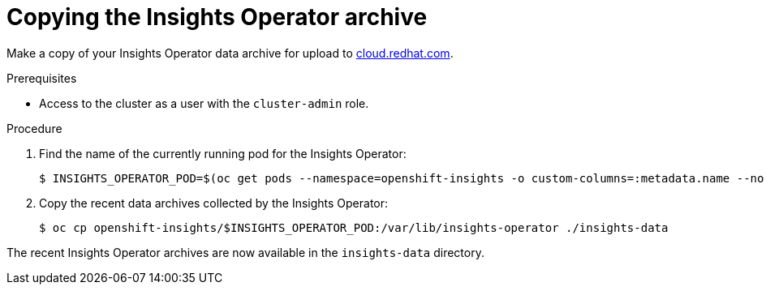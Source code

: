 // Module included in the following assemblies:
//
// * support/remote_health_monitoring/remote-health-reporting-from-restricted-network.adoc

[id="insights-operator-copying-archive_{context}"]
= Copying the Insights Operator archive

Make a copy of your Insights Operator data archive for upload to link:https://cloud.redhat.com[cloud.redhat.com].

.Prerequisites

* Access to the cluster as a user with the `cluster-admin` role.

.Procedure

. Find the name of the currently running pod for the Insights Operator:
+
[source,terminal]
----
$ INSIGHTS_OPERATOR_POD=$(oc get pods --namespace=openshift-insights -o custom-columns=:metadata.name --no-headers  --field-selector=status.phase=Running)
----

. Copy the recent data archives collected by the Insights Operator:
+
[source,terminal]
----
$ oc cp openshift-insights/$INSIGHTS_OPERATOR_POD:/var/lib/insights-operator ./insights-data
----

The recent Insights Operator archives are now available in the `insights-data` directory.
